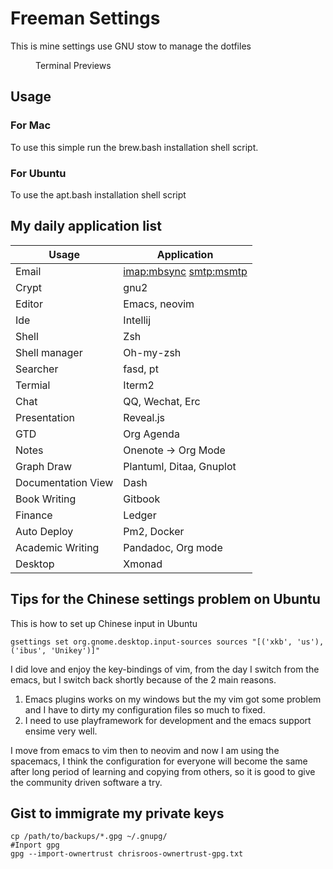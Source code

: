 * Freeman Settings

  This is mine settings use GNU stow to manage the dotfiles
  #+CAPTION: Terminal Previews
  #+NAME:   fig:1
  [[./previews/terminal.png]]
** Usage
*** For Mac
    To use this simple run the brew.bash installation shell script.
*** For Ubuntu
    To use the apt.bash installation shell script


** My daily application list

   | Usage              | Application              |
   |--------------------+--------------------------|
   | Email              | imap:mbsync smtp:msmtp   |
   | Crypt              | gnu2                     |
   | Editor             | Emacs, neovim            |
   | Ide                | Intellij                 |
   | Shell              | Zsh                      |
   | Shell manager      | Oh-my-zsh                |
   | Searcher           | fasd, pt                 |
   | Termial            | Iterm2                   |
   | Chat               | QQ, Wechat, Erc          |
   | Presentation       | Reveal.js                |
   | GTD                | Org Agenda               |
   | Notes              | Onenote -> Org Mode      |
   | Graph Draw         | Plantuml, Ditaa, Gnuplot |
   | Documentation View | Dash                     |
   | Book Writing       | Gitbook                  |
   | Finance            | Ledger                   |
   | Auto Deploy        | Pm2, Docker              |
   | Academic Writing   | Pandadoc, Org mode       |
   | Desktop            | Xmonad                   |

** Tips for the Chinese settings problem on Ubuntu
   This is how to set up Chinese input in Ubuntu
   #+BEGIN_SRC shell
     gsettings set org.gnome.desktop.input-sources sources "[('xkb', 'us'), ('ibus', 'Unikey')]"
   #+END_SRC

   #+RESULTS:

   # Update log
   I did love and enjoy the key-bindings of vim, from the day I switch from the emacs, but I switch back shortly because of the 2 main reasons.
   1. Emacs plugins works on my windows but the my vim got some problem and I have to dirty my configuration files so much to fixed.
   2. I need to use playframework for development and the emacs support ensime very well.

   I move from emacs to vim then to neovim and now I am using the spacemacs, I think the configuration for everyone will become the same after long period of learning and copying from others, so it is good to give the community driven software a try.

** Gist to immigrate my private keys
   #+BEGIN_SRC shell
     cp /path/to/backups/*.gpg ~/.gnupg/
     #Inport gpg
     gpg --import-ownertrust chrisroos-ownertrust-gpg.txt
   #+END_SRC
